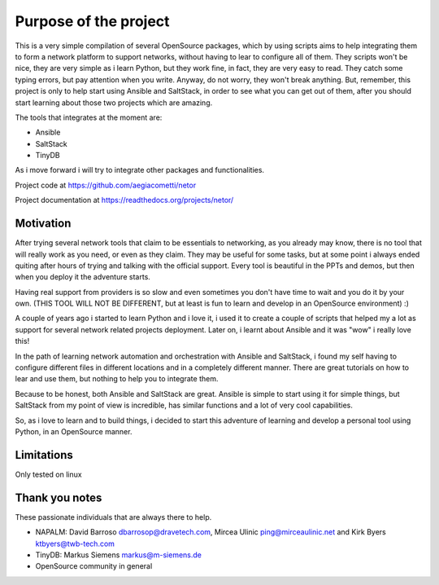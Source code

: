 Purpose of the project
======================

This is a very simple compilation of several OpenSource packages, which by using scripts
aims to help integrating them to form a network platform to support networks, without
having to lear to configure all of them.
They scripts won't be nice, they are very simple as i learn Python, but they work fine,
in fact, they are very easy to read. They catch some typing errors, but pay attention
when you write. Anyway, do not worry, they won't break anything.
But, remember, this project is only to help start using Ansible and SaltStack, in order
to see what you can get out of them, after you should start learning about those two
projects which are amazing.

The tools that integrates at the moment are:

* Ansible
* SaltStack
* TinyDB

As i move forward i will try to integrate other packages and functionalities.

Project code at https://github.com/aegiacometti/netor

Project documentation at https://readthedocs.org/projects/netor/

Motivation
**********

After trying several network tools that claim to be essentials to networking, as you already
may know, there is no tool that will really work as you need, or even as they claim. They
may be useful for some tasks, but at some point i always ended quiting after hours of trying
and talking with the official support. Every tool is beautiful in the PPTs and demos, but
then when you deploy it the adventure starts.

Having real support from providers is so slow and even sometimes you don't have time to wait
and you do it by your own. (THIS TOOL WILL NOT BE DIFFERENT, but at least is fun to learn
and develop in an OpenSource environment) :)

A couple of years ago i started to learn Python and i love it, i used it to create a couple
of scripts that helped my a lot as support for several network related projects deployment.
Later on, i learnt about Ansible and it was "wow" i really love this!

In the path of learning network automation and orchestration with Ansible and SaltStack,
i found my self having to configure different files in different locations and in a
completely different manner. There are great tutorials on how to lear and use them, but
nothing to help you to integrate them.

Because to be honest, both Ansible and SaltStack are great. Ansible is simple to start using
it for simple things, but SaltStack from my point of view is incredible, has similar functions
and a lot of very cool capabilities.

So, as i love to learn and to build things, i decided to start this adventure of learning
and develop a personal tool using Python, in an OpenSource manner.

Limitations
***********
Only tested on linux

Thank you notes
***************
These passionate individuals that are always there to help.

* NAPALM: David Barroso dbarrosop@dravetech.com, Mircea Ulinic ping@mirceaulinic.net and Kirk Byers ktbyers@twb-tech.com
* TinyDB: Markus Siemens markus@m-siemens.de
* OpenSource community in general


